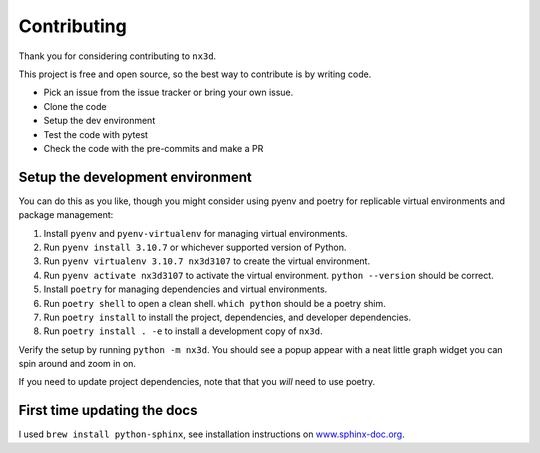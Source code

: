 Contributing
================================
Thank you for considering contributing to ``nx3d``.

This project is free and open source, so the best way to contribute is by writing code.

- Pick an issue from the issue tracker or bring your own issue.
- Clone the code
- Setup the dev environment
- Test the code with pytest
- Check the code with the pre-commits and make a PR

Setup the development environment
--------------------------------------

You can do this as you like, though you might consider using pyenv and poetry for replicable virtual environments and
package management:

#. Install ``pyenv`` and ``pyenv-virtualenv`` for managing virtual environments.
#. Run ``pyenv install 3.10.7`` or whichever supported version of Python.
#. Run ``pyenv virtualenv 3.10.7 nx3d3107`` to create the virtual environment.
#. Run ``pyenv activate nx3d3107`` to activate the virtual environment. ``python --version`` should be correct.
#. Install ``poetry`` for managing dependencies and virtual environments.
#. Run ``poetry shell`` to open a clean shell. ``which python`` should be a poetry shim.
#. Run ``poetry install`` to install the project, dependencies, and developer dependencies.
#. Run ``poetry install . -e`` to install a development copy of ``nx3d``.

Verify the setup by running ``python -m nx3d``. You should see a popup appear with a neat little graph widget you can
spin around and zoom in on.

If you need to update project dependencies, note that that you `will` need to use poetry.

First time updating the docs
-------------------------------------------
I used ``brew install python-sphinx``, see installation instructions on
`www.sphinx-doc.org <https://www.sphinx-doc.org/en/master/usage/installation.html>`_.
